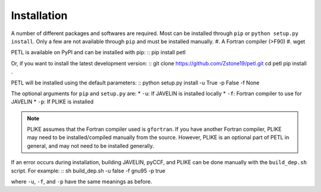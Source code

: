 =============
Installation
=============

A number of different packages and softwares are required. Most can be installed through ``pip`` or ``python setup.py install``. Only a few are not available through ``pip`` and must be installed manually.
#. A Fortran compiler (>F90)
#. wget


PETL is available on PyPI and can be installed with pip:
::
pip install petl


Or, if you want to install the latest development version:
::
git clone https://github.com/Zstone19/petl.git
cd petl
pip install .

PETL will be installed using the default parameters:
::
python setup.py install -u True -p False -f None


The optional arguments for ``pip`` and ``setup.py`` are:
* ``-u``: If JAVELIN is installed locally
* ``-f``: Fortran compiler to use for JAVELIN
* ``-p``: If PLIKE is installed


.. note:: PLIKE assumes that the Fortran compiler used is ``gfortran``. If you have another Fortran compiler, PLIKE may need to be installed/compiled manually from the source. However, PLIKE is an optional part of PETL in general, and may not need to be installed generally.


If an error occurs during installation, building JAVELIN, pyCCF, and PLIKE can be done manually with the ``build_dep.sh`` script. For example:
::
sh build_dep.sh -u false -f gnu95 -p true

where ``-u``, ``-f``, and ``-p`` have the same meanings as before.